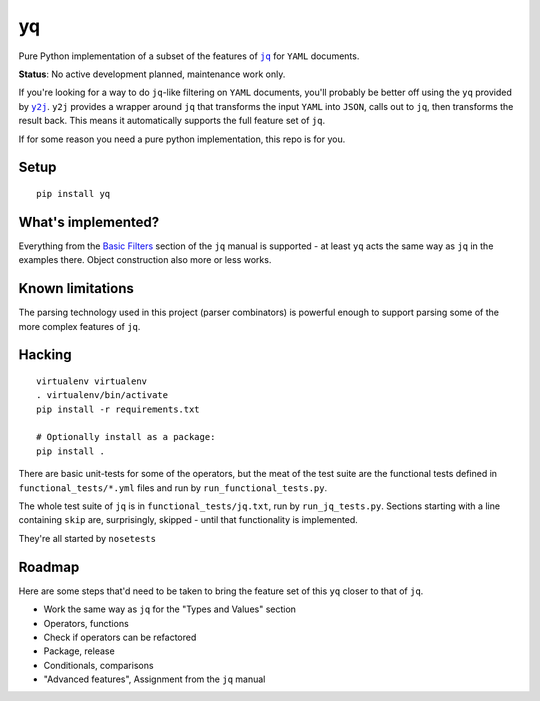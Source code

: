yq
==

Pure Python implementation of a subset of the features of
|jq|_ for ``YAML`` documents.

**Status**: No active development planned, maintenance work only.

If you're looking for a way to do ``jq``-like filtering on ``YAML`` documents,
you'll probably be better off using the ``yq`` provided by |y2j|_. ``y2j``
provides a wrapper around ``jq`` that transforms the input ``YAML`` into
``JSON``, calls out to ``jq``, then transforms the result back. This means it
automatically supports the full feature set of ``jq``.

If for some reason you need a pure python implementation, this repo is
for you.

Setup
-----

::

    pip install yq

What's implemented?
-------------------

Everything from the `Basic
Filters <http://stedolan.github.io/jq/manual/#Basicfilters>`__ section
of the ``jq`` manual is supported - at least ``yq`` acts the same way as
``jq`` in the examples there. Object construction also more or less
works.

Known limitations
-----------------

The parsing technology used in this project (parser combinators) is
powerful enough to support parsing some of the more complex features of
``jq``.

Hacking
-------

::

    virtualenv virtualenv
    . virtualenv/bin/activate
    pip install -r requirements.txt

    # Optionally install as a package:
    pip install .

There are basic unit-tests for some of the operators, but the meat of
the test suite are the functional tests defined in
``functional_tests/*.yml`` files and run by ``run_functional_tests.py``.

The whole test suite of ``jq`` is in ``functional_tests/jq.txt``, run by
``run_jq_tests.py``. Sections starting with a line containing ``skip``
are, surprisingly, skipped - until that functionality is implemented.

They're all started by ``nosetests``

Roadmap
-------

Here are some steps that'd need to be taken to bring the feature set of
this ``yq`` closer to that of ``jq``.

-  Work the same way as ``jq`` for the "Types and Values" section
-  Operators, functions
-  Check if operators can be refactored
-  Package, release
-  Conditionals, comparisons
-  "Advanced features", Assignment from the ``jq`` manual

.. |jq| replace:: ``jq``
.. _jq: https://stedolan.github.io/jq/
.. |y2j| replace:: ``y2j``
.. _y2j: https://github.com/wildducktheories/y2j
